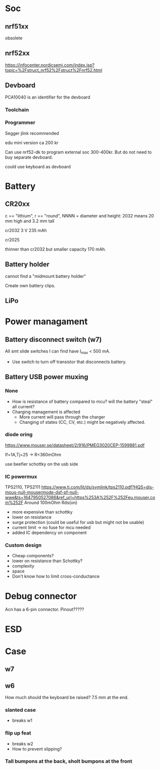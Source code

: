 * Soc

** nrf51xx
obsolete

** nrf52xx

https://infocenter.nordicsemi.com/index.jsp?topic=%2Fstruct_nrf52%2Fstruct%2Fnrf52.html

** Devboard

PCA10040 is an identifier for the devboard
*** Toolchain



*** Programmer

Segger jlink recommended

edu mini version ca 200 kr

Can use nrf52-dk to program external soc 300-400kr.
But do not need to buy separate devboard.

could use keyboard as devboard


* Battery
** CR20xx
c == "lithium", r == "round", NNNN = diameter and height: 2032 means 20 mm high and 3.2 mm tall

cr2032
3 V 235 mAh

cr2025

thinner than cr2032 but smaller capacity 170 mAh.

** Battery holder

cannot find a "midmount battery holder"

Create own battery clips.

** LiPo

* Power managament
** Battery disconnect switch (w7)
All smt slide switches I can find have I_max < 500 mA.
 - Use switch to turn off transistor that disconnects battery.
** Battery USB power muxing
*** None
- How is resistance of battery compared to mcu?
  will the battery "steal" all current?
- Charging management is affected
  - More current will pass through the charger
  - Changing of states (CC, CV, etc.) might be negatively affected.

*** diode oring

https://www.mouser.se/datasheet/2/916/PMEG3020CEP-1599881.pdf

If=1A,Tj=25 -> R<360mOhm



use beefier schottky on the usb side

*** IC powermux
TPS2110, TPS2111
https://www.ti.com/lit/ds/symlink/tps2110.pdf?HQS=dis-mous-null-mousermode-dsf-pf-null-wwe&ts=1647950527086&ref_url=https%253A%252F%252Feu.mouser.com%252F
Around 100mOhm Rds(on)

+ more expensive than schottky
- lower on resistance
+ surge protection (could be useful for usb but might not be usable)
+ current limit -> no fuse for mcu needed
+ added IC dependency on component

*** Custom design

+ Cheap components?
+ lower on resistance than Schottky?
- complexity
- space
- Don't know how to limit cross-conductance

* Debug connector

Acn has a 6-pin connector. Pinout?????


* ESD



* Case

** w7

** w6

How much should the keyboard be raised? 7.5 mm at the end.

*** slanted case
- breaks w1

*** flip up feat
- breaks w2
- How to prevent slipping?

*** Tall bumpons at the back, sholt bumpons at the front
